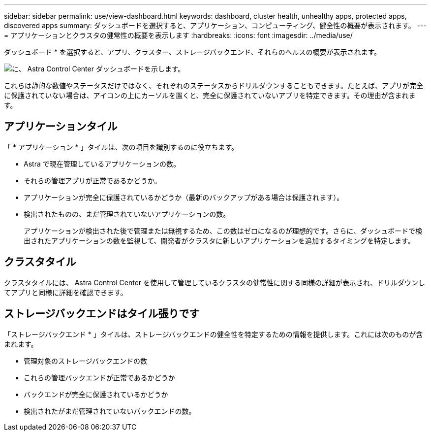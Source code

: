 ---
sidebar: sidebar 
permalink: use/view-dashboard.html 
keywords: dashboard, cluster health, unhealthy apps, protected apps, discovered apps 
summary: ダッシュボードを選択すると、アプリケーション、コンピューティング、健全性の概要が表示されます。 
---
= アプリケーションとクラスタの健常性の概要を表示します
:hardbreaks:
:icons: font
:imagesdir: ../media/use/


[role="lead"]
ダッシュボード * を選択すると、アプリ、クラスター、ストレージバックエンド、それらのヘルスの概要が表示されます。

image:dashboard.png["に、 Astra Control Center ダッシュボードを示します。"]

これらは静的な数値やステータスだけではなく、それぞれのステータスからドリルダウンすることもできます。たとえば、アプリが完全に保護されていない場合は、アイコンの上にカーソルを置くと、完全に保護されていないアプリを特定できます。その理由が含まれます。



== アプリケーションタイル

「 * アプリケーション * 」タイルは、次の項目を識別するのに役立ちます。

* Astra で現在管理しているアプリケーションの数。
* それらの管理アプリが正常であるかどうか。
* アプリケーションが完全に保護されているかどうか（最新のバックアップがある場合は保護されます）。
* 検出されたものの、まだ管理されていないアプリケーションの数。
+
アプリケーションが検出された後で管理または無視するため、この数はゼロになるのが理想的です。さらに、ダッシュボードで検出されたアプリケーションの数を監視して、開発者がクラスタに新しいアプリケーションを追加するタイミングを特定します。





== クラスタタイル

クラスタタイルには、 Astra Control Center を使用して管理しているクラスタの健常性に関する同様の詳細が表示され、ドリルダウンしてアプリと同様に詳細を確認できます。



== ストレージバックエンドはタイル張りです

「ストレージバックエンド * 」タイルは、ストレージバックエンドの健全性を特定するための情報を提供します。これには次のものが含まれます。

* 管理対象のストレージバックエンドの数
* これらの管理バックエンドが正常であるかどうか
* バックエンドが完全に保護されているかどうか
* 検出されたがまだ管理されていないバックエンドの数。

